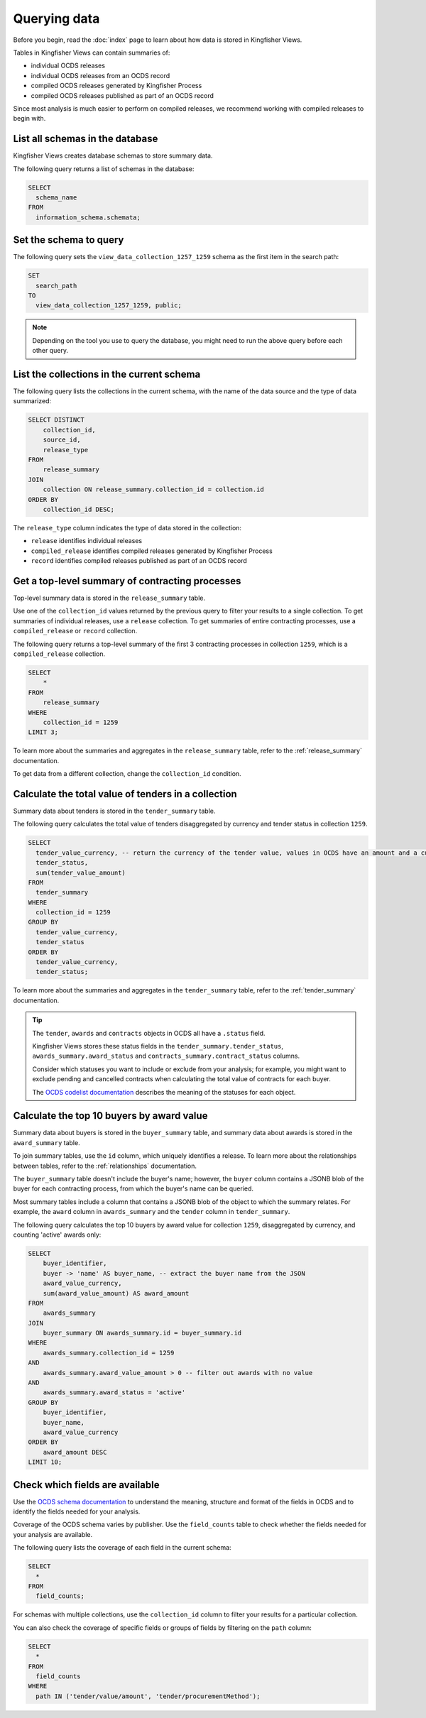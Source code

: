 Querying data
=============

Before you begin, read the :doc:`index` page to learn about how data is stored in Kingfisher Views.

Tables in Kingfisher Views can contain summaries of:

* individual OCDS releases
* individual OCDS releases from an OCDS record
* compiled OCDS releases generated by Kingfisher Process
* compiled OCDS releases published as part of an OCDS record

Since most analysis is much easier to perform on compiled releases, we recommend working with compiled releases to begin with.

List all schemas in the database
--------------------------------

Kingfisher Views creates database schemas to store summary data.

The following query returns a list of schemas in the database:

.. code-block:: sql

  SELECT
    schema_name
  FROM
    information_schema.schemata;

Set the schema to query
-----------------------

The following query sets the ``view_data_collection_1257_1259`` schema as the first item in the search path:

.. code-block:: sql

  SET
    search_path
  TO
    view_data_collection_1257_1259, public;

.. note::

  Depending on the tool you use to query the database, you might need to run the above query before each other query.

List the collections in the current schema
------------------------------------------

The following query lists the collections in the current schema, with the name of the data source and the type of data summarized:

.. code-block:: sql

  SELECT DISTINCT
      collection_id,
      source_id,
      release_type
  FROM
      release_summary
  JOIN
      collection ON release_summary.collection_id = collection.id
  ORDER BY
      collection_id DESC;

The ``release_type`` column indicates the type of data stored in the collection:

* ``release`` identifies individual releases
* ``compiled_release`` identifies compiled releases generated by Kingfisher Process
* ``record`` identifies compiled releases published as part of an OCDS record

Get a top-level summary of contracting processes
------------------------------------------------

Top-level summary data is stored in the ``release_summary`` table.

Use one of the ``collection_id`` values returned by the previous query to filter your results to a single collection. To get summaries of individual releases, use a ``release`` collection. To get summaries of entire contracting processes, use a ``compiled_release`` or ``record`` collection.

The following query returns a top-level summary of the first 3 contracting processes in collection ``1259``, which is a ``compiled_release`` collection.

.. code-block:: sql

  SELECT
      *
  FROM
      release_summary
  WHERE
      collection_id = 1259
  LIMIT 3;

To learn more about the summaries and aggregates in the ``release_summary`` table, refer to the :ref:`release_summary` documentation.

To get data from a different collection, change the ``collection_id`` condition.

Calculate the total value of tenders in a collection
----------------------------------------------------

Summary data about tenders is stored in the ``tender_summary`` table.

The following query calculates the total value of tenders disaggregated by currency and tender status in collection ``1259``.

.. code-block:: sql

  SELECT
    tender_value_currency, -- return the currency of the tender value, values in OCDS have an amount and a currency, as datasets may contain values in multiple currencies
    tender_status,
    sum(tender_value_amount)
  FROM
    tender_summary
  WHERE
    collection_id = 1259
  GROUP BY
    tender_value_currency,
    tender_status
  ORDER BY
    tender_value_currency,
    tender_status;

To learn more about the summaries and aggregates in the ``tender_summary`` table, refer to the :ref:`tender_summary` documentation.

.. tip::

  The ``tender``, ``awards`` and ``contracts`` objects in OCDS all have a ``.status`` field.

  Kingfisher Views stores these status fields in the ``tender_summary.tender_status``, ``awards_summary.award_status`` and ``contracts_summary.contract_status`` columns.

  Consider which statuses you want to include or exclude from your analysis; for example, you might want to exclude pending and cancelled contracts when calculating the total value of contracts for each buyer.

  The `OCDS codelist documentation <https://standard.open-contracting.org/latest/en/schema/codelists/#>`__ describes the meaning of the statuses for each object.

Calculate the top 10 buyers by award value
------------------------------------------

Summary data about buyers is stored in the ``buyer_summary`` table, and summary data about awards is stored in the ``award_summary`` table.

To join summary tables, use the ``id`` column, which uniquely identifies a release. To learn more about the relationships between tables, refer to the :ref:`relationships` documentation.

The ``buyer_summary`` table doesn't include the buyer's name; however, the ``buyer`` column contains a JSONB blob of the buyer for each contracting process, from which the buyer's name can be queried.

Most summary tables include a column that contains a JSONB blob of the object to which the summary relates. For example, the ``award`` column in ``awards_summary`` and the ``tender`` column in ``tender_summary``.

The following query calculates the top 10 buyers by award value for collection ``1259``, disaggregated by currency, and counting 'active' awards only:

.. code-block:: sql

  SELECT
      buyer_identifier,
      buyer -> 'name' AS buyer_name, -- extract the buyer name from the JSON
      award_value_currency,
      sum(award_value_amount) AS award_amount
  FROM
      awards_summary
  JOIN
      buyer_summary ON awards_summary.id = buyer_summary.id
  WHERE
      awards_summary.collection_id = 1259
  AND
      awards_summary.award_value_amount > 0 -- filter out awards with no value
  AND
      awards_summary.award_status = 'active'
  GROUP BY
      buyer_identifier,
      buyer_name,
      award_value_currency
  ORDER BY
      award_amount DESC
  LIMIT 10;

Check which fields are available
--------------------------------

Use the `OCDS schema documentation <https://standard.open-contracting.org/latest/en/schema/release/>`__ to understand the meaning, structure and format of the fields in OCDS and to identify the fields needed for your analysis.

Coverage of the OCDS schema varies by publisher. Use the ``field_counts`` table to check whether the fields needed for your analysis are available.

The following query lists the coverage of each field in the current schema:

.. code-block:: sql

  SELECT
    *
  FROM
    field_counts;

For schemas with multiple collections, use the ``collection_id`` column to filter your results for a particular collection.

You can also check the coverage of specific fields or groups of fields by filtering on the ``path`` column:

.. code-block:: sql

  SELECT
    *
  FROM
    field_counts
  WHERE
    path IN ('tender/value/amount', 'tender/procurementMethod');
